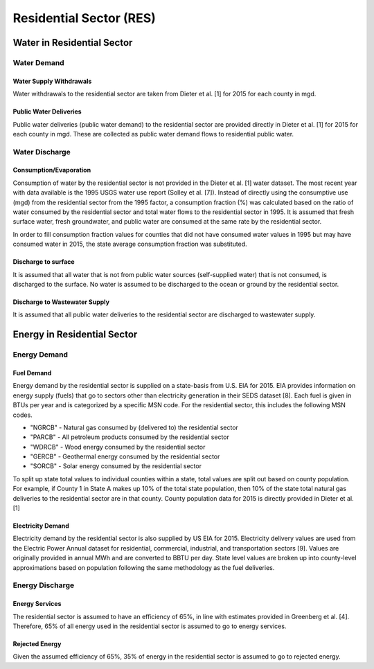 **************************
Residential Sector (RES)
**************************

Water in Residential Sector
################################################

Water Demand
**********************************

Water Supply Withdrawals
-----------------------------
Water withdrawals to the residential sector are taken from Dieter et al. [1] for 2015 for each county in mgd.

Public Water Deliveries
-----------------------------

Public water deliveries (public water demand) to the residential sector are provided directly in Dieter et al. [1] for 2015 for each county in mgd. These are collected as public water demand flows to residential public water.

Water Discharge
**********************************

Consumption/Evaporation
-----------------------------

Consumption of water by the residential sector is not provided in the Dieter et al. [1] water dataset. The most recent year with data available is the 1995 USGS water use report (Solley et al. [7]). Instead of directly using the consumptive use (mgd) from the residential sector from the 1995 factor, a consumption fraction (%) was calculated based on the ratio of water consumed by the residential sector and total water flows to the residential sector in 1995. It is assumed that fresh surface water, fresh groundwater, and public water are consumed at the same rate by the residential sector.

In order to fill consumption fraction values for counties that did not have consumed water values in 1995 but may have consumed water in 2015, the state average consumption fraction was substituted.

Discharge to surface
-----------------------------

It is assumed that all water that is not from public water sources (self-supplied water) that is not consumed, is discharged to the surface. No water is assumed to be discharged to the ocean or ground by the residential sector.

Discharge to Wastewater Supply
----------------------------------------------------------


It is assumed that all public water deliveries to the residential sector are discharged to wastewater supply.

Energy in Residential Sector
################################################

Energy Demand
**********************************

Fuel Demand
----------------------------------------------------------

Energy demand by the residential sector is supplied on a state-basis from U.S. EIA for 2015. EIA provides information on energy supply (fuels) that go to sectors other than electricity generation in their SEDS dataset [8]. Each fuel is given in BTUs per year and is categorized by a specific MSN code. For the residential sector, this includes the following MSN codes.

* "NGRCB" - Natural gas consumed by (delivered to) the residential sector
* "PARCB" - All petroleum products consumed by the residential sector
* "WDRCB" - Wood energy consumed by the residential sector
* "GERCB" - Geothermal energy consumed by the residential sector
* "SORCB" -  Solar energy consumed by the residential sector

To split up state total values to individual counties within a state, total values are split out based on county population. For example, if County 1 in State A makes up 10% of the total state population, then 10% of the state total natural gas deliveries to the residential sector are in that county. County population data for 2015 is directly provided in Dieter et al. [1]

Electricity Demand
----------------------------------------------------------
Electricity demand by the residential sector is also supplied by US EIA for 2015. Electricity delivery values are used from the Electric Power Annual dataset for residential, commercial, industrial, and transportation sectors [9]. Values are originally provided in annual MWh and are converted to BBTU per day. State level values are broken up into county-level approximations based on population following the same methodology as the fuel deliveries.

Energy Discharge
**********************************

Energy Services
-----------------------------

The residential sector is assumed to have an efficiency of 65%, in line with estimates provided in Greenberg et al. [4]. Therefore, 65% of all energy used in the residential sector is assumed to go to energy services.

Rejected Energy
-----------------------------

Given the assumed efficiency of 65%, 35% of energy in the residential sector is assumed to go to rejected energy.
